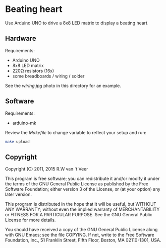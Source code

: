 * Beating heart

  Use Arduino UNO to drive a 8x8 LED matrix to display a beating heart.

** Hardware

   Requirements:

   - Arduino UNO
   - 8x8 LED matrix
   - 220Ω resistors (16x)
   - some breadboards / wiring / solder

   See the [[wiring.jpg]] photo in this directory for an example.

** Software

   Requirements:

   - arduino-mk

   Review the [[Makefile]] to change variable to reflect your setup and run:

   #+begin_src sh
   make upload
   #+end_src

** Copyright

   Copyright (C) 2011, 2015 R.W van 't Veer

   This program is free software; you can redistribute it and/or
   modify it under the terms of the GNU General Public License as
   published by the Free Software Foundation; either version 3 of the
   License, or (at your option) any later version.

   This program is distributed in the hope that it will be useful, but
   WITHOUT ANY WARRANTY; without even the implied warranty of
   MERCHANTABILITY or FITNESS FOR A PARTICULAR PURPOSE.  See the GNU
   General Public License for more details.

   You should have received a copy of the GNU General Public License
   along with GNU Emacs; see the file COPYING.  If not, write to the
   Free Software Foundation, Inc., 51 Franklin Street, Fifth Floor,
   Boston, MA 02110-1301, USA.
